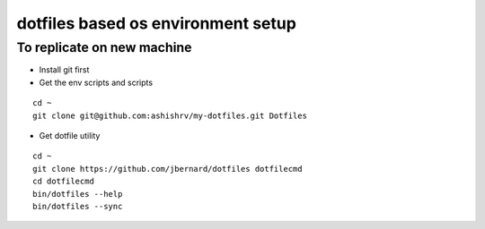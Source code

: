 dotfiles based os environment setup
=========================================


To replicate on new machine
-------------------------------

* Install git first
* Get the env scripts and scripts


::

    cd ~
    git clone git@github.com:ashishrv/my-dotfiles.git Dotfiles

* Get dotfile utility

::

	cd ~
	git clone https://github.com/jbernard/dotfiles dotfilecmd
	cd dotfilecmd
	bin/dotfiles --help
	bin/dotfiles --sync
	


	



